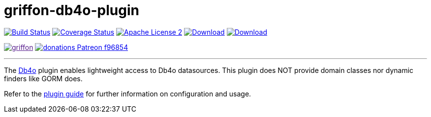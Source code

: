 = griffon-db4o-plugin
:linkattrs:
:project-name: griffon-db4o-plugin

image:https://img.shields.io/travis/griffon-plugins/{project-name}/master.svg["Build Status", link="https://travis-ci.org/griffon-plugins/{project-name}"]
image:https://img.shields.io/coveralls/griffon-plugins/{project-name}/master.svg["Coverage Status", link="https://coveralls.io/r/griffon-plugins/{project-name}"]
image:https://img.shields.io/badge/license-ASF2-blue.svg["Apache License 2", link="http://www.apache.org/licenses/LICENSE-2.0.txt"]
image:https://img.shields.io/maven-central/v/org.codehaus.griffon.plugins/{project-name}.svg[Download, link="https://search.maven.org/#search|ga|1|{project-name}"]
image:https://img.shields.io/bintray/v/griffon/griffon-plugins/{project-name}.svg[Download, link="https://bintray.com/griffon/griffon-plugins/{project-name}"]

image:https://img.shields.io/gitter/room/griffon/griffon.svg[link="https://gitter.im/griffon/griffon]
image:https://img.shields.io/badge/donations-Patreon-f96854.svg[link="https://www.patreon.com/user?u=6609318"]

---

The link:https://en.wikipedia.org/wiki/Db4o[Db4o, window="_blank"] plugin enables lightweight access to Db4o datasources.
This plugin does NOT provide domain classes nor dynamic finders like GORM does.

Refer to the link:http://griffon-plugins.github.io/{project-name}/[plugin guide, window="_blank"] for
further information on configuration and usage.
